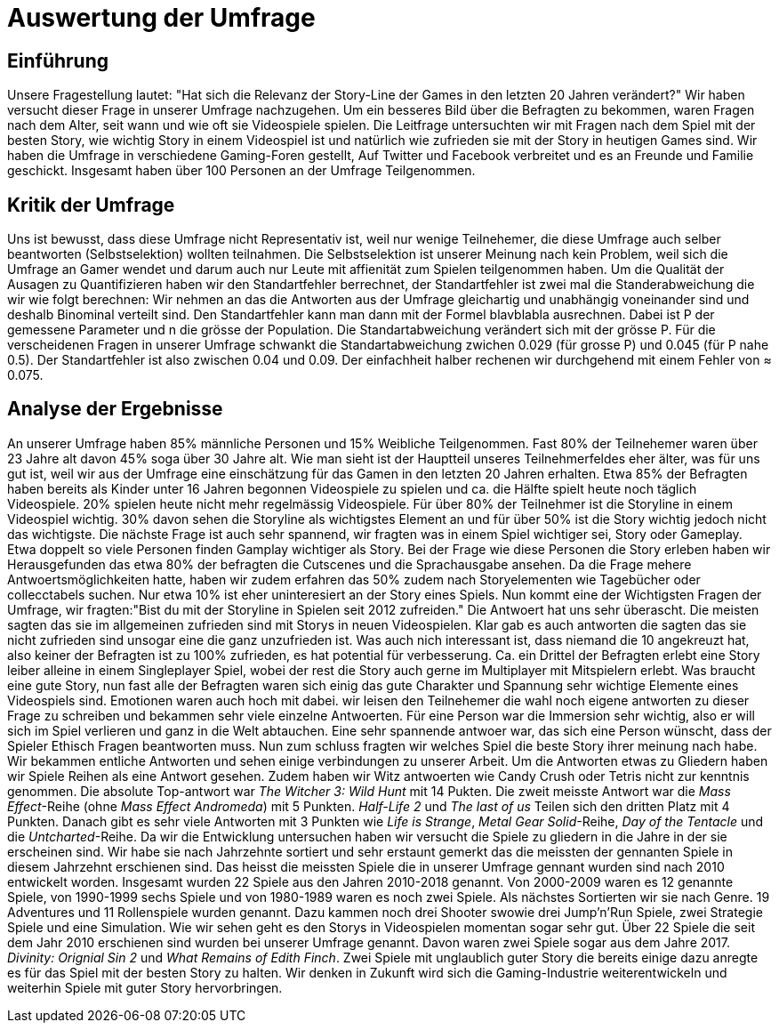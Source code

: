 = Auswertung der Umfrage

== Einführung

Unsere Fragestellung lautet: "Hat sich die Relevanz der Story-Line der Games in den letzten 20 Jahren verändert?"
Wir haben versucht dieser Frage in unserer Umfrage nachzugehen.
Um ein besseres Bild über die Befragten zu bekommen, waren Fragen nach dem Alter, seit wann und wie oft sie Videospiele spielen.
Die Leitfrage untersuchten wir mit Fragen nach dem Spiel mit der besten Story, wie wichtig Story in einem Videospiel ist und natürlich wie zufrieden sie mit der Story in heutigen Games sind.
Wir haben die Umfrage in verschiedene Gaming-Foren gestellt, Auf Twitter und Facebook verbreitet und es an Freunde und Familie geschickt.
Insgesamt haben über 100 Personen an der Umfrage Teilgenommen.

== Kritik der Umfrage

Uns ist bewusst, dass diese Umfrage nicht Representativ ist, weil nur wenige Teilnehemer, die diese Umfrage auch selber beantworten (Selbstselektion) wollten teilnahmen.
Die Selbstselektion ist unserer Meinung nach kein Problem, weil sich die Umfrage an Gamer wendet und darum auch nur Leute mit affienität zum Spielen teilgenommen haben.
Um die Qualität der Ausagen zu Quantifizieren haben wir den Standartfehler berrechnet, der Standartfehler ist zwei mal die Standerabweichung die wir wie folgt berechnen: Wir nehmen an das die Antworten aus der Umfrage gleichartig und unabhängig voneinander sind und deshalb Binominal verteilt sind.
Den Standartfehler kann man dann mit der Formel blavblabla ausrechnen.
Dabei ist P der gemessene Parameter und n die grösse der Population.
Die Standartabweichung verändert sich mit der grösse P.
Für die verscheidenen Fragen in unserer Umfrage schwankt die Standartabweichung zwichen 0.029 (für grosse P) und 0.045 (für P nahe 0.5).
Der Standartfehler ist also zwischen 0.04 und 0.09.
Der einfachheit halber rechenen wir durchgehend mit einem Fehler von ≈ 0.075.

== Analyse der Ergebnisse

An unserer Umfrage haben 85% männliche Personen und 15% Weibliche Teilgenommen.
Fast 80% der Teilnehemer waren über 23 Jahre alt davon 45% soga über 30 Jahre alt.
Wie man sieht ist der Hauptteil unseres Teilnehmerfeldes eher älter, was für uns gut ist, weil wir aus der Umfrage eine einschätzung für das Gamen in den letzten 20 Jahren erhalten.
Etwa 85% der Befragten haben bereits als Kinder unter 16 Jahren begonnen Videospiele zu spielen und ca. die Hälfte spielt heute noch täglich Videospiele.
20% spielen heute nicht mehr regelmässig Videospiele.
Für über 80% der Teilnehmer ist die Storyline in einem Videospiel wichtig.
30% davon sehen die Storyline als wichtigstes Element an und für über 50% ist die Story wichtig jedoch nicht das wichtigste.
Die nächste Frage ist auch sehr spannend, wir fragten was in einem Spiel wichtiger sei, Story oder Gameplay.
Etwa doppelt so viele Personen finden Gamplay wichtiger als Story.
Bei der Frage wie diese Personen die Story erleben haben wir Herausgefunden das etwa 80% der befragten die Cutscenes und die Sprachausgabe ansehen.
Da die Frage mehere Antwoertsmöglichkeiten hatte, haben wir zudem erfahren das 50% zudem nach Storyelementen wie Tagebücher oder collecctabels suchen.
Nur etwa 10% ist eher uninteresiert an der Story eines Spiels.
Nun kommt eine der Wichtigsten Fragen der Umfrage, wir fragten:"Bist du mit der Storyline in Spielen seit 2012 zufreiden."
Die Antwoert hat uns sehr überascht.
Die meisten sagten das sie im allgemeinen zufrieden sind mit Storys in neuen Videospielen.
Klar gab es auch antworten die sagten das sie nicht zufrieden sind unsogar eine die ganz unzufrieden ist.
Was auch nich interessant ist, dass niemand die 10 angekreuzt hat, also keiner der Befragten ist zu 100% zufrieden, es hat potential für verbesserung.
Ca. ein Drittel der Befragten erlebt eine Story leiber alleine in einem Singleplayer Spiel, wobei der rest die Story auch gerne im Multiplayer mit Mitspielern erlebt.
Was braucht eine gute Story, nun fast alle der Befragten waren sich einig das gute Charakter und Spannung sehr wichtige Elemente eines Videospiels sind.
Emotionen waren auch hoch mit dabei.
wir leisen den Teilnehemer die wahl noch eigene antworten zu dieser Frage zu schreiben und bekammen sehr viele einzelne Antwoerten.
Für eine Person war die Immersion sehr wichtig, also er will sich im Spiel verlieren und ganz in die Welt abtauchen.
Eine sehr spannende antwoer war, das sich eine Person wünscht, dass der Spieler Ethisch Fragen beantworten muss.
Nun zum schluss fragten wir welches Spiel die beste Story ihrer meinung nach habe.
Wir bekammen entliche Antworten und sehen einige verbindungen zu unserer Arbeit.
Um die Antworten etwas zu Gliedern haben wir Spiele Reihen als eine Antwort gesehen.
Zudem haben wir Witz antwoerten wie Candy Crush oder Tetris nicht zur kenntnis genommen.
Die absolute Top-antwort war _The Witcher 3: Wild Hunt_ mit 14 Pukten.
Die zweit meisste Antwort war die _Mass Effect_-Reihe (ohne _Mass Effect Andromeda_) mit 5 Punkten.
_Half-Life 2_ und _The last of us_ Teilen sich den dritten Platz mit 4 Punkten.
Danach gibt es sehr viele Antworten mit 3 Punkten wie _Life is Strange_, _Metal Gear Solid_-Reihe, _Day of the Tentacle_ und die _Untcharted_-Reihe.
Da wir die Entwicklung untersuchen haben wir versucht die Spiele zu gliedern in die Jahre in der sie erscheinen sind.
Wir habe sie nach Jahrzehnte sortiert und sehr erstaunt gemerkt das die meissten der gennanten Spiele in diesem Jahrzehnt erschienen sind.
Das heisst die meissten Spiele die in unserer Umfrage gennant wurden sind nach 2010 entwickelt worden.
Insgesamt wurden 22 Spiele aus den Jahren 2010-2018 genannt.
Von 2000-2009 waren es 12 genannte Spiele, von 1990-1999 sechs Spiele und von 1980-1989 waren es noch zwei Spiele.
Als nächstes Sortierten wir sie nach Genre.
19 Adventures und 11 Rollenspiele wurden genannt.
Dazu kammen noch drei Shooter swowie drei Jump'n'Run Spiele, zwei Strategie Spiele und eine Simulation.
Wie wir sehen geht es den Storys in Videospielen momentan sogar sehr gut.
Über 22 Spiele die seit dem Jahr 2010 erschienen sind wurden bei unserer Umfrage genannt.
Davon waren zwei Spiele sogar aus dem Jahre 2017.
_Divinity: Orignial Sin 2_ und _What Remains of Edith Finch_.
Zwei Spiele mit unglaublich guter Story die bereits einige dazu anregte es für das Spiel mit der besten Story zu halten.
Wir denken in Zukunft wird sich die Gaming-Industrie weiterentwickeln und weiterhin Spiele mit guter Story hervorbringen. 
